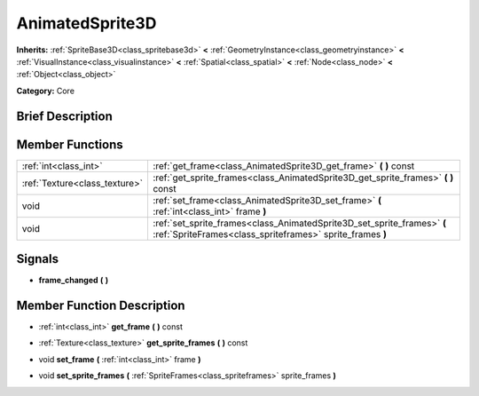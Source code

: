 .. Generated automatically by doc/tools/makerst.py in Godot's source tree.
.. DO NOT EDIT THIS FILE, but the doc/base/classes.xml source instead.

.. _class_AnimatedSprite3D:

AnimatedSprite3D
================

**Inherits:** :ref:`SpriteBase3D<class_spritebase3d>` **<** :ref:`GeometryInstance<class_geometryinstance>` **<** :ref:`VisualInstance<class_visualinstance>` **<** :ref:`Spatial<class_spatial>` **<** :ref:`Node<class_node>` **<** :ref:`Object<class_object>`

**Category:** Core

Brief Description
-----------------



Member Functions
----------------

+--------------------------------+----------------------------------------------------------------------------------------------------------------------------------------+
| :ref:`int<class_int>`          | :ref:`get_frame<class_AnimatedSprite3D_get_frame>`  **(** **)** const                                                                  |
+--------------------------------+----------------------------------------------------------------------------------------------------------------------------------------+
| :ref:`Texture<class_texture>`  | :ref:`get_sprite_frames<class_AnimatedSprite3D_get_sprite_frames>`  **(** **)** const                                                  |
+--------------------------------+----------------------------------------------------------------------------------------------------------------------------------------+
| void                           | :ref:`set_frame<class_AnimatedSprite3D_set_frame>`  **(** :ref:`int<class_int>` frame  **)**                                           |
+--------------------------------+----------------------------------------------------------------------------------------------------------------------------------------+
| void                           | :ref:`set_sprite_frames<class_AnimatedSprite3D_set_sprite_frames>`  **(** :ref:`SpriteFrames<class_spriteframes>` sprite_frames  **)** |
+--------------------------------+----------------------------------------------------------------------------------------------------------------------------------------+

Signals
-------

-  **frame_changed**  **(** **)**

Member Function Description
---------------------------

.. _class_AnimatedSprite3D_get_frame:

- :ref:`int<class_int>`  **get_frame**  **(** **)** const

.. _class_AnimatedSprite3D_get_sprite_frames:

- :ref:`Texture<class_texture>`  **get_sprite_frames**  **(** **)** const

.. _class_AnimatedSprite3D_set_frame:

- void  **set_frame**  **(** :ref:`int<class_int>` frame  **)**

.. _class_AnimatedSprite3D_set_sprite_frames:

- void  **set_sprite_frames**  **(** :ref:`SpriteFrames<class_spriteframes>` sprite_frames  **)**


